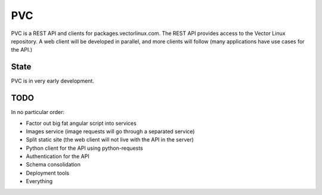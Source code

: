 PVC
===

PVC is a REST API and clients for packages.vectorlinux.com.
The REST API provides access to the Vector Linux repository. A web client will
be developed in parallel, and more clients will follow (many applications have
use cases for the API.)


State
-----

PVC is in very early development.


TODO
----

In no particular order:

* Factor out big fat angular script into services
* Images service (image requests will go through a separated service) 
* Split static site (the web client will not live with the API in the server)
* Python client for the API using python-requests
* Authentication for the API 
* Schema consolidation
* Deployment tools
* Everything
